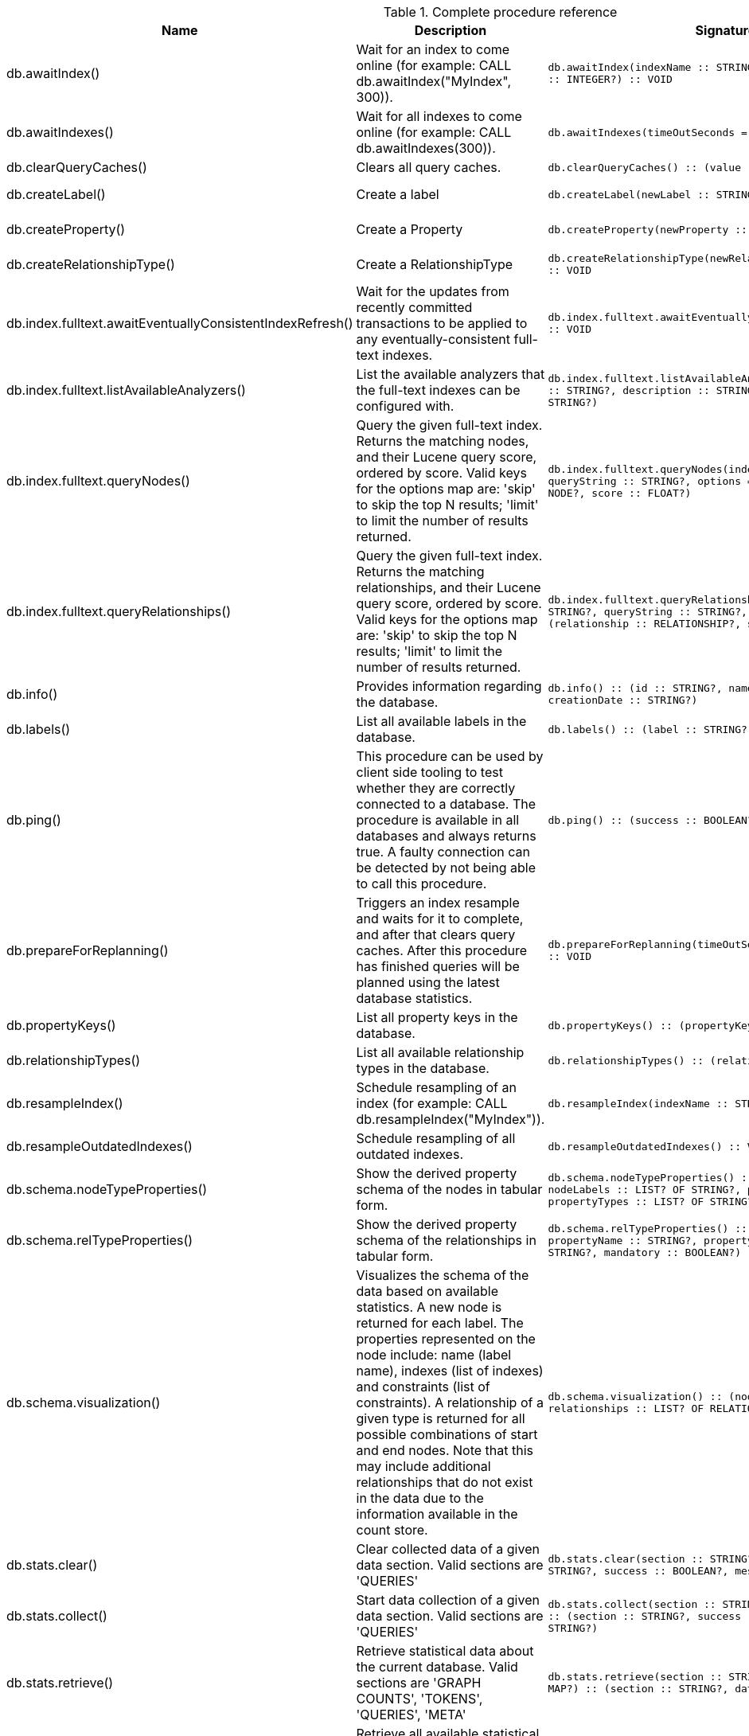[[complete-procedure-reference]]
.Complete procedure reference
[options=header, cols="a,a,m,m,a"]
|===
|Name
|Description
|Signature
|Mode|[enterprise-edition]#Roles#
|db.awaitIndex() |Wait for an index to come online (for example: CALL db.awaitIndex("MyIndex", 300)). |db.awaitIndex(indexName :: STRING?, timeOutSeconds = 300 :: INTEGER?) :: VOID |READ |[enterprise-edition]#PUBLIC, admin#
|db.awaitIndexes() |Wait for all indexes to come online (for example: CALL db.awaitIndexes(300)). |db.awaitIndexes(timeOutSeconds = 300 :: INTEGER?) :: VOID |READ |[enterprise-edition]#PUBLIC, admin#
|db.clearQueryCaches() |Clears all query caches. |db.clearQueryCaches() :: (value :: STRING?) |DBMS |[enterprise-edition]#admin#
|db.createLabel() |Create a label |db.createLabel(newLabel :: STRING?) :: VOID |WRITE |[enterprise-edition]#PUBLIC, admin#
|db.createProperty() |Create a Property |db.createProperty(newProperty :: STRING?) :: VOID |WRITE |[enterprise-edition]#PUBLIC, admin#
|db.createRelationshipType() |Create a RelationshipType |db.createRelationshipType(newRelationshipType :: STRING?) :: VOID |WRITE |[enterprise-edition]#PUBLIC, admin#
|db.index.fulltext.awaitEventuallyConsistentIndexRefresh() |Wait for the updates from recently committed transactions to be applied to any eventually-consistent full-text indexes. |db.index.fulltext.awaitEventuallyConsistentIndexRefresh() :: VOID |READ |[enterprise-edition]#PUBLIC, admin#
|db.index.fulltext.listAvailableAnalyzers() |List the available analyzers that the full-text indexes can be configured with. |db.index.fulltext.listAvailableAnalyzers() :: (analyzer :: STRING?, description :: STRING?, stopwords :: LIST? OF STRING?) |READ |[enterprise-edition]#PUBLIC, admin#
|db.index.fulltext.queryNodes() |Query the given full-text index. Returns the matching nodes, and their Lucene query score, ordered by score. Valid keys for the options map are: 'skip' to skip the top N results; 'limit' to limit the number of results returned. |db.index.fulltext.queryNodes(indexName :: STRING?, queryString :: STRING?, options = {} :: MAP?) :: (node :: NODE?, score :: FLOAT?) |READ |[enterprise-edition]#PUBLIC, admin#
|db.index.fulltext.queryRelationships() |Query the given full-text index. Returns the matching relationships, and their Lucene query score, ordered by score. Valid keys for the options map are: 'skip' to skip the top N results; 'limit' to limit the number of results returned. |db.index.fulltext.queryRelationships(indexName :: STRING?, queryString :: STRING?, options = {} :: MAP?) :: (relationship :: RELATIONSHIP?, score :: FLOAT?) |READ |[enterprise-edition]#PUBLIC, admin#
|db.info() |Provides information regarding the database. |db.info() :: (id :: STRING?, name :: STRING?, creationDate :: STRING?) |READ |[enterprise-edition]#PUBLIC, admin#
|db.labels() |List all available labels in the database. |db.labels() :: (label :: STRING?) |READ |[enterprise-edition]#PUBLIC, admin#
|db.ping() |This procedure can be used by client side tooling to test whether they are correctly connected to a database. The procedure is available in all databases and always returns true. A faulty connection can be detected by not being able to call this procedure. |db.ping() :: (success :: BOOLEAN?) |READ |[enterprise-edition]#PUBLIC, admin#
|db.prepareForReplanning() |Triggers an index resample and waits for it to complete, and after that clears query caches. After this procedure has finished queries will be planned using the latest database statistics. |db.prepareForReplanning(timeOutSeconds = 300 :: INTEGER?) :: VOID |READ |[enterprise-edition]#admin#
|db.propertyKeys() |List all property keys in the database. |db.propertyKeys() :: (propertyKey :: STRING?) |READ |[enterprise-edition]#PUBLIC, admin#
|db.relationshipTypes() |List all available relationship types in the database. |db.relationshipTypes() :: (relationshipType :: STRING?) |READ |[enterprise-edition]#PUBLIC, admin#
|db.resampleIndex() |Schedule resampling of an index (for example: CALL db.resampleIndex("MyIndex")). |db.resampleIndex(indexName :: STRING?) :: VOID |READ |[enterprise-edition]#PUBLIC, admin#
|db.resampleOutdatedIndexes() |Schedule resampling of all outdated indexes. |db.resampleOutdatedIndexes() :: VOID |READ |[enterprise-edition]#PUBLIC, admin#
|db.schema.nodeTypeProperties() |Show the derived property schema of the nodes in tabular form. |db.schema.nodeTypeProperties() :: (nodeType :: STRING?, nodeLabels :: LIST? OF STRING?, propertyName :: STRING?, propertyTypes :: LIST? OF STRING?, mandatory :: BOOLEAN?) |READ |[enterprise-edition]#PUBLIC, admin#
|db.schema.relTypeProperties() |Show the derived property schema of the relationships in tabular form. |db.schema.relTypeProperties() :: (relType :: STRING?, propertyName :: STRING?, propertyTypes :: LIST? OF STRING?, mandatory :: BOOLEAN?) |READ |[enterprise-edition]#PUBLIC, admin#
|db.schema.visualization() |Visualizes the schema of the data based on available statistics. A new node is returned for each label. The properties represented on the node include: name (label name), indexes (list of indexes) and constraints (list of constraints). A relationship of a given type is returned for all possible combinations of start and end nodes. Note that this may include additional relationships that do not exist in the data due to the information available in the count store. |db.schema.visualization() :: (nodes :: LIST? OF NODE?, relationships :: LIST? OF RELATIONSHIP?) |READ |[enterprise-edition]#PUBLIC, admin#
|db.stats.clear() |Clear collected data of a given data section. Valid sections are 'QUERIES' |db.stats.clear(section :: STRING?) :: (section :: STRING?, success :: BOOLEAN?, message :: STRING?) |READ |[enterprise-edition]#admin#
|db.stats.collect() |Start data collection of a given data section. Valid sections are 'QUERIES' |db.stats.collect(section :: STRING?, config = {} :: MAP?) :: (section :: STRING?, success :: BOOLEAN?, message :: STRING?) |READ |[enterprise-edition]#admin#
|db.stats.retrieve() |Retrieve statistical data about the current database. Valid sections are 'GRAPH COUNTS', 'TOKENS', 'QUERIES', 'META' |db.stats.retrieve(section :: STRING?, config = {} :: MAP?) :: (section :: STRING?, data :: MAP?) |READ |[enterprise-edition]#admin#
|db.stats.retrieveAllAnonymized() |Retrieve all available statistical data about the current database, in an anonymized form. |db.stats.retrieveAllAnonymized(graphToken :: STRING?, config = {} :: MAP?) :: (section :: STRING?, data :: MAP?) |READ |[enterprise-edition]#admin#
|db.stats.status() |Retrieve the status of all available collector daemons, for this database. |db.stats.status() :: (section :: STRING?, status :: STRING?, data :: MAP?) |READ |[enterprise-edition]#admin#
|db.stats.stop() |Stop data collection of a given data section. Valid sections are 'QUERIES' |db.stats.stop(section :: STRING?) :: (section :: STRING?, success :: BOOLEAN?, message :: STRING?) |READ |[enterprise-edition]#admin#
|dbms.cluster.routing.getRoutingTable() |Returns the advertised bolt capable endpoints for a given database, divided by each endpoint's capabilities. For example an endpoint may serve read queries, write queries and/or future getRoutingTable requests. |dbms.cluster.routing.getRoutingTable(context :: MAP?, database = null :: STRING?) :: (ttl :: INTEGER?, servers :: LIST? OF MAP?) |DBMS |[enterprise-edition]#PUBLIC, admin#
|dbms.components() |List DBMS components and their versions. |dbms.components() :: (name :: STRING?, versions :: LIST? OF STRING?, edition :: STRING?) |DBMS |[enterprise-edition]#PUBLIC, admin#
|dbms.info() |Provides information regarding the DBMS. |dbms.info() :: (id :: STRING?, name :: STRING?, creationDate :: STRING?) |DBMS |[enterprise-edition]#PUBLIC, admin#
|dbms.killConnection() |Kill network connection with the given connection id. |dbms.killConnection(id :: STRING?) :: (connectionId :: STRING?, username :: STRING?, message :: STRING?) |DBMS |[enterprise-edition]#PUBLIC, admin#
|dbms.killConnections() |Kill all network connections with the given connection ids. |dbms.killConnections(ids :: LIST? OF STRING?) :: (connectionId :: STRING?, username :: STRING?, message :: STRING?) |DBMS |[enterprise-edition]#PUBLIC, admin#
|dbms.listCapabilities() |List capabilities |dbms.listCapabilities() :: (name :: STRING?, description :: STRING?, value :: ANY?) |DBMS |[enterprise-edition]#PUBLIC, admin#
|dbms.listConfig() |List the currently active config of Neo4j. |dbms.listConfig(searchString =  :: STRING?) :: (name :: STRING?, description :: STRING?, value :: STRING?, dynamic :: BOOLEAN?, defaultValue :: STRING?, startupValue :: STRING?, explicitlySet :: BOOLEAN?, validValues :: STRING?) |DBMS |[enterprise-edition]#admin#
|dbms.listConnections() |List all accepted network connections at this instance that are visible to the user. |dbms.listConnections() :: (connectionId :: STRING?, connectTime :: STRING?, connector :: STRING?, username :: STRING?, userAgent :: STRING?, serverAddress :: STRING?, clientAddress :: STRING?) |DBMS |[enterprise-edition]#PUBLIC, admin#
|dbms.queryJmx() |Query JMX management data by domain and name. For instance, "*:*" |dbms.queryJmx(query :: STRING?) :: (name :: STRING?, description :: STRING?, attributes :: MAP?) |DBMS |[enterprise-edition]#PUBLIC, admin#
|dbms.routing.getRoutingTable() |Returns the advertised bolt capable endpoints for a given database, divided by each endpoint's capabilities. For example an endpoint may serve read queries, write queries and/or future getRoutingTable requests. |dbms.routing.getRoutingTable(context :: MAP?, database = null :: STRING?) :: (ttl :: INTEGER?, servers :: LIST? OF MAP?) |DBMS |[enterprise-edition]#PUBLIC, admin#
|dbms.showCurrentUser() |Show the current user. |dbms.showCurrentUser() :: (username :: STRING?, roles :: LIST? OF STRING?, flags :: LIST? OF STRING?) |DBMS |[enterprise-edition]#PUBLIC, admin#
|dbms.upgrade() |Upgrade the system database schema if it is not the current schema. |dbms.upgrade() :: (status :: STRING?, upgradeResult :: STRING?) |WRITE |[enterprise-edition]#admin#
|dbms.upgradeStatus() |Report the current status of the system database sub-graph schema. |dbms.upgradeStatus() :: (status :: STRING?, description :: STRING?, resolution :: STRING?) |READ |[enterprise-edition]#admin#
|tx.getMetaData() |Provides attached transaction metadata. |tx.getMetaData() :: (metadata :: MAP?) |DBMS |[enterprise-edition]#PUBLIC, admin#
|tx.setMetaData() |Attaches a map of data to the transaction. The data will be printed when listing queries, and inserted into the query log. |tx.setMetaData(data :: MAP?) :: VOID |DBMS |[enterprise-edition]#PUBLIC, admin#
|[enterprise-edition]#db.checkpoint()# |Initiate and wait for a new check point, or wait any already on-going check point to complete. Note that this temporarily disables the `db.checkpoint.iops.limit` setting in order to make the check point complete faster. This might cause transaction throughput to degrade slightly, due to increased IO load. |db.checkpoint() :: (success :: BOOLEAN?, message :: STRING?) |DBMS |[enterprise-edition]#PUBLIC, admin#
|[enterprise-edition]#db.listLocks()# |List all locks at this database. |db.listLocks() :: (mode :: STRING?, resourceType :: STRING?, resourceId :: INTEGER?, transactionId :: STRING?) |DBMS |[enterprise-edition]#admin#
|[enterprise-edition]#dbms.checkConfigValue()# |Check if a potential config setting value is valid. |dbms.checkConfigValue(setting :: STRING?, value :: STRING?) :: (valid :: BOOLEAN?, message :: STRING?) |DBMS |[enterprise-edition]#admin#
|[enterprise-edition]#dbms.cluster.checkConnectivity()# |Check the connectivity of this instance to other cluster members. Not all ports are relevant to all members. Valid values for 'port-name' are: [CLUSTER, RAFT] |dbms.cluster.checkConnectivity(port-name = null :: STRING?, server = null :: STRING?) :: (serverId :: STRING?, mode-constraint :: STRING?, port-name :: STRING?, port-address :: STRING?, result :: STRING?) |DBMS |[enterprise-edition]#admin#
|[enterprise-edition]#dbms.cluster.cordonServer()# |Mark a server in the topology as not suitable for new allocations. It will not force current allocations off the server. This is useful when deallocating databases when you have multiple unavailable servers. |dbms.cluster.cordonServer(server :: STRING?) :: VOID |WRITE |[enterprise-edition]#admin#
|[enterprise-edition]#dbms.cluster.protocols()# |Overview of installed protocols |dbms.cluster.protocols() :: (orientation :: STRING?, remoteAddress :: STRING?, applicationProtocol :: STRING?, applicationProtocolVersion :: INTEGER?, modifierProtocols :: STRING?) |DBMS |[enterprise-edition]#PUBLIC, admin#
|[enterprise-edition]#dbms.cluster.readReplicaToggle()# |The toggle can pause or resume read replica |dbms.cluster.readReplicaToggle(databaseName :: STRING?, pause :: BOOLEAN?) :: (state :: STRING?) |DBMS |[enterprise-edition]#admin#
|[enterprise-edition]#dbms.cluster.uncordonServer()# |Remove the cordon on a server, returning it to 'enabled'. |dbms.cluster.uncordonServer(server :: STRING?) :: VOID |WRITE |[enterprise-edition]#admin#
|[enterprise-edition]#dbms.listActiveLocks()# |List the active lock requests granted for the transaction executing the query with the given query id. |dbms.listActiveLocks(queryId :: STRING?) :: (mode :: STRING?, resourceType :: STRING?, resourceId :: INTEGER?) |DBMS |[enterprise-edition]#PUBLIC, admin#
|[enterprise-edition]#dbms.listPools()# |List all memory pools, including sub pools, currently registered at this instance that are visible to the user. |dbms.listPools() :: (pool :: STRING?, databaseName :: STRING?, heapMemoryUsed :: STRING?, heapMemoryUsedBytes :: STRING?, nativeMemoryUsed :: STRING?, nativeMemoryUsedBytes :: STRING?, freeMemory :: STRING?, freeMemoryBytes :: STRING?, totalPoolMemory :: STRING?, totalPoolMemoryBytes :: STRING?) |DBMS |[enterprise-edition]#PUBLIC, admin#
|[enterprise-edition]#dbms.quarantineDatabase()# |Place a database into quarantine or remove from it. |dbms.quarantineDatabase(databaseName :: STRING?, setStatus :: BOOLEAN?, reason = No reason given :: STRING?) :: (databaseName :: STRING?, quarantined :: BOOLEAN?, result :: STRING?) |DBMS |[enterprise-edition]#admin#
|[enterprise-edition]#dbms.scheduler.failedJobs()# |List failed job runs. There is a limit for amount of historical data. |dbms.scheduler.failedJobs() :: (jobId :: STRING?, group :: STRING?, database :: STRING?, submitter :: STRING?, description :: STRING?, type :: STRING?, submitted :: STRING?, executionStart :: STRING?, failureTime :: STRING?, failureDescription :: STRING?) |DBMS |[enterprise-edition]#admin#
|[enterprise-edition]#dbms.scheduler.groups()# |List the job groups that are active in the database internal job scheduler. |dbms.scheduler.groups() :: (group :: STRING?, threads :: INTEGER?) |DBMS |[enterprise-edition]#admin#
|[enterprise-edition]#dbms.scheduler.jobs()# |List all jobs that are active in the database internal job scheduler. |dbms.scheduler.jobs() :: (jobId :: STRING?, group :: STRING?, submitted :: STRING?, database :: STRING?, submitter :: STRING?, description :: STRING?, type :: STRING?, scheduledAt :: STRING?, period :: STRING?, state :: STRING?, currentStateDescription :: STRING?) |DBMS |[enterprise-edition]#admin#
|[enterprise-edition]#dbms.security.clearAuthCache()# |Clears authentication and authorization cache. |dbms.security.clearAuthCache() :: VOID |DBMS |[enterprise-edition]#admin#
|[enterprise-edition]#dbms.setConfigValue()# |Updates a given setting value. Passing an empty value will result in removing the configured value and falling back to the default value. Changes will not persist and will be lost if the server is restarted. |dbms.setConfigValue(setting :: STRING?, value :: STRING?) :: VOID |DBMS |[enterprise-edition]#admin#
|[enterprise-edition]#dbms.setDatabaseAllocator()# |With this method you can set the allocator, which is responsible to select servers for hosting databases. |dbms.setDatabaseAllocator(allocator :: STRING?) :: VOID |WRITE |[enterprise-edition]#admin#
|[enterprise-edition]#dbms.setDefaultAllocationNumbers()# |With this method you can set the default number of primaries and secondaries. |dbms.setDefaultAllocationNumbers(primaries :: INTEGER?, secondaries :: INTEGER?) :: VOID |WRITE |[enterprise-edition]#admin#
|[enterprise-edition]#dbms.setDefaultDatabase()# |Change the default database to the provided value. The database must exist and the old default database must be stopped. |dbms.setDefaultDatabase(databaseName :: STRING?) :: (result :: STRING?) |WRITE |[enterprise-edition]#admin#
|[enterprise-edition]#dbms.showTopologyGraphConfig()# |With this method the configuration of the Topology Graph can be displayed. |dbms.showTopologyGraphConfig() :: (allocator :: STRING?, defaultPrimariesCount :: INTEGER?, defaultSecondariesCount :: INTEGER?, defaultDatabase :: STRING?) |READ |[enterprise-edition]#admin#
|===
